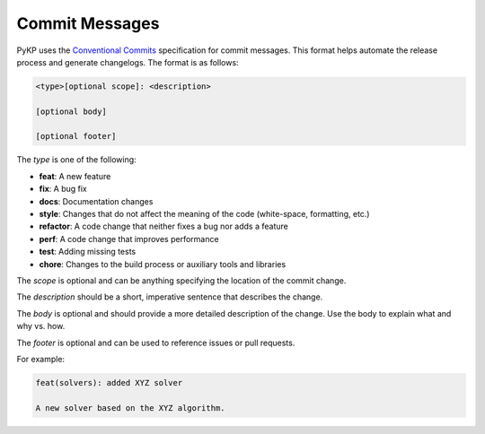 Commit Messages
^^^^^^^^^^^^^^^

PyKP uses the `Conventional Commits`_ specification for commit messages. This format helps automate the release process and generate changelogs. The format is as follows:

.. code-block:: bash

	<type>[optional scope]: <description>

	[optional body]

	[optional footer]


The `type` is one of the following:

- **feat**: A new feature
- **fix**: A bug fix
- **docs**: Documentation changes
- **style**: Changes that do not affect the meaning of the code (white-space, formatting, etc.)
- **refactor**: A code change that neither fixes a bug nor adds a feature
- **perf**: A code change that improves performance
- **test**: Adding missing tests
- **chore**: Changes to the build process or auxiliary tools and libraries

The `scope` is optional and can be anything specifying the location of the commit change.

The `description` should be a short, imperative sentence that describes the change.

The `body` is optional and should provide a more detailed description of the change. Use the body to explain what and why vs. how.

The `footer` is optional and can be used to reference issues or pull requests.

For example:

.. code-block:: bash

	feat(solvers): added XYZ solver

	A new solver based on the XYZ algorithm.


.. _`Conventional Commits`: https://www.conventionalcommits.org/en/v1.0.0/